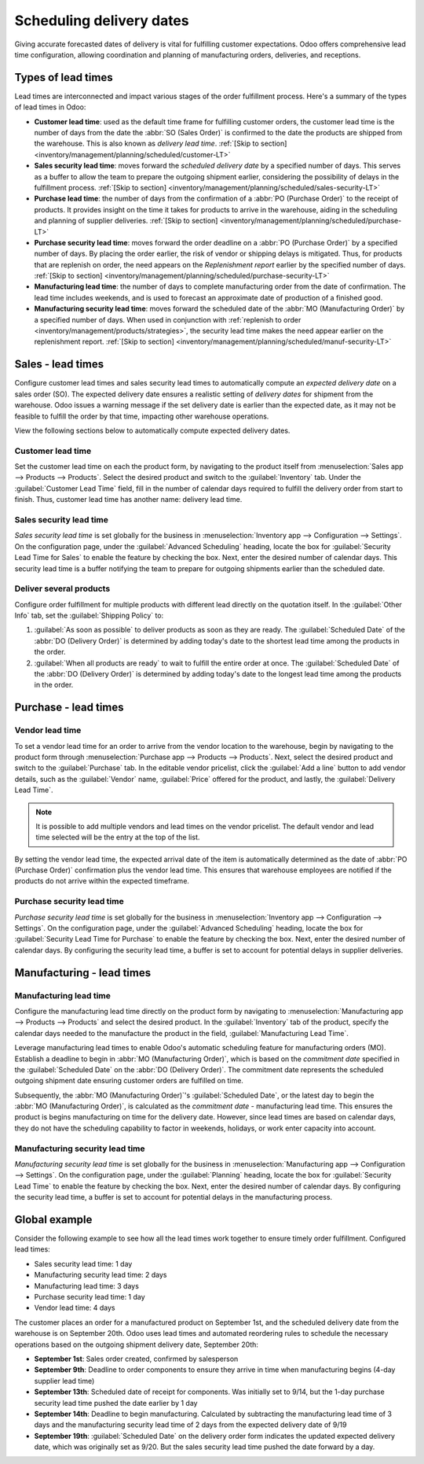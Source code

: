 =========================
Scheduling delivery dates
=========================

Giving accurate forecasted dates of delivery is vital for fulfilling customer expectations. Odoo
offers comprehensive lead time configuration, allowing coordination and planning of manufacturing
orders, deliveries, and receptions.

Types of lead times
===================

Lead times are interconnected and impact various stages of the order fulfillment process. Here's a
summary of the types of lead times in Odoo:

-  **Customer lead time**: used as the default time frame for fulfilling customer orders, the
   customer lead time is the number of days from the date the :abbr:`SO (Sales Order)` is confirmed
   to the date the products are shipped from the warehouse. This is also known as *delivery lead
   time*. :ref:`[Skip to section] <inventory/management/planning/scheduled/customer-LT>`

-  **Sales security lead time**: moves forward the *scheduled delivery date* by a specified number
   of days. This serves as a buffer to allow the team to prepare the outgoing shipment earlier,
   considering the possibility of delays in the fulfillment process. :ref:`[Skip to section]
   <inventory/management/planning/scheduled/sales-security-LT>`

-  **Purchase lead time**: the number of days from the confirmation of a :abbr:`PO (Purchase Order)`
   to the receipt of products. It provides insight on the time it takes for products to arrive in
   the warehouse, aiding in the scheduling and planning of supplier deliveries. :ref:`[Skip to
   section] <inventory/management/planning/scheduled/purchase-LT>`

-  **Purchase security lead time**: moves forward the order deadline on a :abbr:`PO (Purchase
   Order)` by a specified number of days. By placing the order earlier, the risk of vendor or
   shipping delays is mitigated. Thus, for products that are replenish on order, the need appears on
   the *Replenishment report* earlier by the specified number of days. :ref:`[Skip to section]
   <inventory/management/planning/scheduled/purchase-security-LT>`

-  **Manufacturing lead time**: the number of days to complete manufacturing order from the date of
   confirmation. The lead time includes weekends, and is used to forecast an approximate date of
   production of a finished good.

-  **Manufacturing security lead time**: moves forward the scheduled date of the :abbr:`MO
   (Manufacturing Order)` by a specified number of days. When used in conjunction with
   :ref:`replenish to order <inventory/management/products/strategies>`, the security lead time
   makes the need appear earlier on the replenishment report. :ref:`[Skip to section]
   <inventory/management/planning/scheduled/manuf-security-LT>`

.. _inventory/management/planning/scheduled/customer-LT:

Sales - lead times
==================

Configure customer lead times and sales security lead times to automatically compute an *expected
delivery date* on a sales order (SO). The expected delivery date ensures a realistic setting of
*delivery dates* for shipment from the warehouse. Odoo issues a warning message if the set delivery
date is earlier than the expected date, as it may not be feasible to fulfill the order by that time,
impacting other warehouse operations.

.. example::
   A :abbr:`SO (Sales Order)` containing a `Coconut-scented candle` is confirmed on July 11. The
   product has a customer lead time of 14 days, and the business uses a sales security lead time of
   1 day. Based on the lead time inputs, Odoo suggests a delivery date in 15 days, on July 26th.

   .. image:: scheduled_dates/scheduled-date.png
      :align: center
      :alt: Set *Delivery Date* in a sales order. Enables delivery lead times feature.

View the following sections below to automatically compute expected delivery dates.

Customer lead time
------------------

Set the customer lead time on each the product form, by navigating to the product itself from
:menuselection:`Sales app --> Products --> Products`. Select the desired product and switch to the
:guilabel:`Inventory` tab. Under the :guilabel:`Customer Lead Time` field, fill in the number of
calendar days required to fulfill the delivery order from start to finish. Thus, customer lead time
has another name: delivery lead time.

.. example::
   Set a 14-day customer lead time for the `Coconut-scented candle` by navigating to its product
   form. Then, in the :guilabel:`Inventory` tab, type `14.00` days into the field,
   :guilabel:`Customer Lead Time`.

   .. image:: scheduled_dates/customer-LT.png
      :align: center
      :alt: Set *Customer Lead Time* on the product form.

.. _inventory/management/planning/scheduled/sales-security-LT:

Sales security lead time
------------------------

*Sales security lead time* is set globally for the business in :menuselection:`Inventory app -->
Configuration --> Settings`. On the configuration page, under the :guilabel:`Advanced Scheduling`
heading, locate the box for :guilabel:`Security Lead Time for Sales` to enable the feature by
checking the box. Next, enter the desired number of calendar days. This security lead time is a
buffer notifying the team to prepare for outgoing shipments earlier than the scheduled date.

.. example::
   Setting the :guilabel:`Security Lead Time for Sales` to `1.00` day pushes forward the
   :guilabel:`Scheduled Date` of a :abbr:`DO (Delivery Order)` by a day. In that case, if a product
   is initially scheduled for delivery on April 6th, but with a one-day security lead time, the new
   scheduled date for the delivery order would be April 5th.

   .. image:: scheduled_dates/sales-security-LT.png
      :align: center
      :alt: View of the security lead time for sales configuration from the sales settings.

Deliver several products
------------------------

Configure order fulfillment for multiple products with different lead directly on the quotation
itself. In the :guilabel:`Other Info` tab, set the :guilabel:`Shipping Policy` to:

#. :guilabel:`As soon as possible` to deliver products as soon as they are ready. The
   :guilabel:`Scheduled Date` of the :abbr:`DO (Delivery Order)` is determined by adding today's
   date to the shortest lead time among the products in the order.

#. :guilabel:`When all products are ready` to wait to fulfill the entire order at once. The
   :guilabel:`Scheduled Date` of the :abbr:`DO (Delivery Order)` is determined by adding today's
   date to the longest lead time among the products in the order.

.. example::
   In a quotation containing 2 products, `Yoga mat` and `Resistance band`, the products have a lead
   time of 8 days and 5 days, respectively. Today's date is April 2nd.

   When the :guilabel:`Shipping Policy` is set to :guilabel:`As soon as possible`, the scheduled
   delivery date is 5 days from today: April 7th. On the other hand, selecting :guilabel:`When all
   products are ready` in this case configures the scheduled date to be 8 days from today: April
   10th.

.. _inventory/management/planning/scheduled/purchase-LT:

Purchase - lead times
=====================

Vendor lead time
----------------

To set a vendor lead time for an order to arrive from the vendor location to the warehouse, begin by
navigating to the product form through :menuselection:`Purchase app --> Products --> Products`.
Next, select the desired product and switch to the :guilabel:`Purchase` tab. In the editable vendor
pricelist, click the :guilabel:`Add a line` button to add vendor details, such as the
:guilabel:`Vendor` name, :guilabel:`Price` offered for the product, and lastly, the
:guilabel:`Delivery Lead Time`.

.. note::
   It is possible to add multiple vendors and lead times on the vendor pricelist. The default vendor
   and lead time selected will be the entry at the top of the list.

.. example::
   On the vendor pricelist of the product form, the :guilabel:`Delivery Lead Time` for the selected
   vendor is set to `10 days`.

   .. image:: scheduled_dates/set-vendor-LT.png
      :align: center
      :alt: Add delivery lead times to vendor pricelist on a product.

By setting the vendor lead time, the expected arrival date of the item is automatically determined
as the date of :abbr:`PO (Purchase Order)` confirmation plus the vendor lead time. This ensures that
warehouse employees are notified if the products do not arrive within the expected timeframe.

.. example::

   On a :abbr:`PO (Purchase Order)` confirmed on July 11th for a product configured with a 10-day
   vendor lead time, Odoo automatically sets the :guilabel:`Receipt Date` to July 21st. The receipt
   date will also appear as the :guilabel:`Scheduled Date` on the warehouse receipt form, accessible
   from the :guilabel:`Receipt` smart button from the :guilabel:`PO (Purchase Order)`.

   .. image:: scheduled_dates/receipt-date.png
      :align: center
      :alt: Show expected *Receipt Date* of the product from the vendor.

   .. image:: scheduled_dates/scheduled-date-receipt.png
      :align: center
      :alt: Show expected *Scheduled Date* of arrival of the product from the vendor.

.. _inventory/management/planning/scheduled/purchase-security-LT:

Purchase security lead time
---------------------------

*Purchase security lead time* is set globally for the business in :menuselection:`Inventory app -->
Configuration --> Settings`. On the configuration page, under the :guilabel:`Advanced Scheduling`
heading, locate the box for :guilabel:`Security Lead Time for Purchase` to enable the feature by
checking the box. Next, enter the desired number of calendar days. By configuring the security lead
time, a buffer is set to account for potential delays in supplier deliveries.

.. example::
   Setting the :guilabel:`Security Lead Time for Purchase` to `2.00` days pushes back the
   :guilabel:`Scheduled Date` of a receipt by a day. In that case, if a product
   is initially scheduled to arrive on April 6th, with a two-day security lead time, the new
   scheduled date for the receipt would be April 8th.

   .. image:: scheduled_dates/vendor-security-LT.png
      :align: center
      :alt: Set security lead time for purchase from the Inventory > Configuration > Settings.

.. _inventory/management/planning/scheduled/manuf-LT:

Manufacturing - lead times
==========================

Manufacturing lead time
-----------------------

Configure the manufacturing lead time directly on the product form by navigating to
:menuselection:`Manufacturing app --> Products --> Products` and select the desired product. In the
:guilabel:`Inventory` tab of the product, specify the calendar days needed to the manufacture the
product in the field, :guilabel:`Manufacturing Lead Time`.

.. example::
   Specify a 14-day :guilabel:`Manufacturing Lead Time` for a product directly in the
   :guilabel:`Inventory` tab of the product.

   .. image:: scheduled_dates/set-manufacturing-LT.png
      :align: center
      :alt: View of the manufacturing lead time configuration from the product form

Leverage manufacturing lead times to enable Odoo's automatic scheduling feature for manufacturing
orders (MO). Establish a deadline to begin in :abbr:`MO (Manufacturing Order)`, which is based on
the *commitment date* specified in the :guilabel:`Scheduled Date` on the :abbr:`DO (Delivery
Order)`. The commitment date represents the scheduled outgoing shipment date ensuring customer
orders are fulfilled on time.

Subsequently, the :abbr:`MO (Manufacturing Order)`'s :guilabel:`Scheduled Date`, or the latest day
to begin the :abbr:`MO (Manufacturing Order)`, is calculated as the *commitment date* -
manufacturing lead time. This ensures the product is begins manufacturing on time for the delivery
date. However, since lead times are based on calendar days, they do not have the scheduling
capability to factor in weekends, holidays, or work enter capacity into account.

.. seealso::
   - :ref:`Manufacturing planning <manufacturing/management/use_mps>`
   - :ref:`Configure automatic MO scheduling with reordering rules
     <inventory/management/reordering_rules>`

.. example::
   A product's scheduled shipment date on the :abbr:`DO (Delivery Order)` is August 15th. The
   product requires 14 days to manufacture, so the latest date to start the :abbr:`MO (Manufacturing
   Order)` to meet the commitment date is August 1st.

.. _inventory/management/planning/scheduled/manuf-security-LT:

Manufacturing security lead time
--------------------------------

*Manufacturing security lead time* is set globally for the business in :menuselection:`Manufacturing
app --> Configuration --> Settings`. On the configuration page, under the :guilabel:`Planning`
heading, locate the box for :guilabel:`Security Lead Time` to enable the feature by checking the
box. Next, enter the desired number of calendar days. By configuring the security lead time, a
buffer is set to account for potential delays in the manufacturing process.

.. image:: scheduled_dates/manuf-security-LT.png
   :align: center
   :alt: View of the security lead time for manufacturing from the manufacturing app settings

.. example::
   A product has a scheduled shipment date on the :abbr:`DO (Delivery Order)` set for August 15th.
   The manufacturing lead time is 7 days, and manufacturing security lead time is 3 days. So, the
   :guilabel:`Scheduled Date` on the :abbr:`MO (Manufacturing Order)` reflects the latest date to
   begin the manufacturing order. In this example, the :abbr:`MO (Manufacturing Order)`'s planned
   date is August 5th.

Global example
==============

Consider the following example to see how all the lead times work together to ensure timely order
fulfillment. Configured lead times:

-  Sales security lead time: 1 day
-  Manufacturing security lead time: 2 days
-  Manufacturing lead time: 3 days
-  Purchase security lead time: 1 day
-  Vendor lead time: 4 days

The customer places an order for a manufactured product on September 1st, and the scheduled delivery
date from the warehouse is on September 20th. Odoo uses lead times and automated reordering rules to
schedule the necessary operations based on the outgoing shipment delivery date, September 20th:

-  **September 1st**: Sales order created, confirmed by salesperson

-  **September 9th**: Deadline to order components to ensure they arrive in time when manufacturing
   begins (4-day supplier lead time)

-  **September 13th**: Scheduled date of receipt for components. Was initially set to 9/14, but the
   1-day purchase security lead time pushed the date earlier by 1 day

-  **September 14th**: Deadline to begin manufacturing. Calculated by subtracting  the manufacturing
   lead time of 3 days and the manufacturing security lead time of 2 days from the expected delivery
   date of 9/19

-  **September 19th**: :guilabel:`Scheduled Date` on the delivery order form indicates the updated
   expected delivery date, which was originally set as 9/20. But the sales security lead time pushed
   the date forward by a day.

.. image:: scheduled_dates/global-example.png
   :align: center
   :alt: Show timeline of how lead times work together to schedule warehouse operations.

